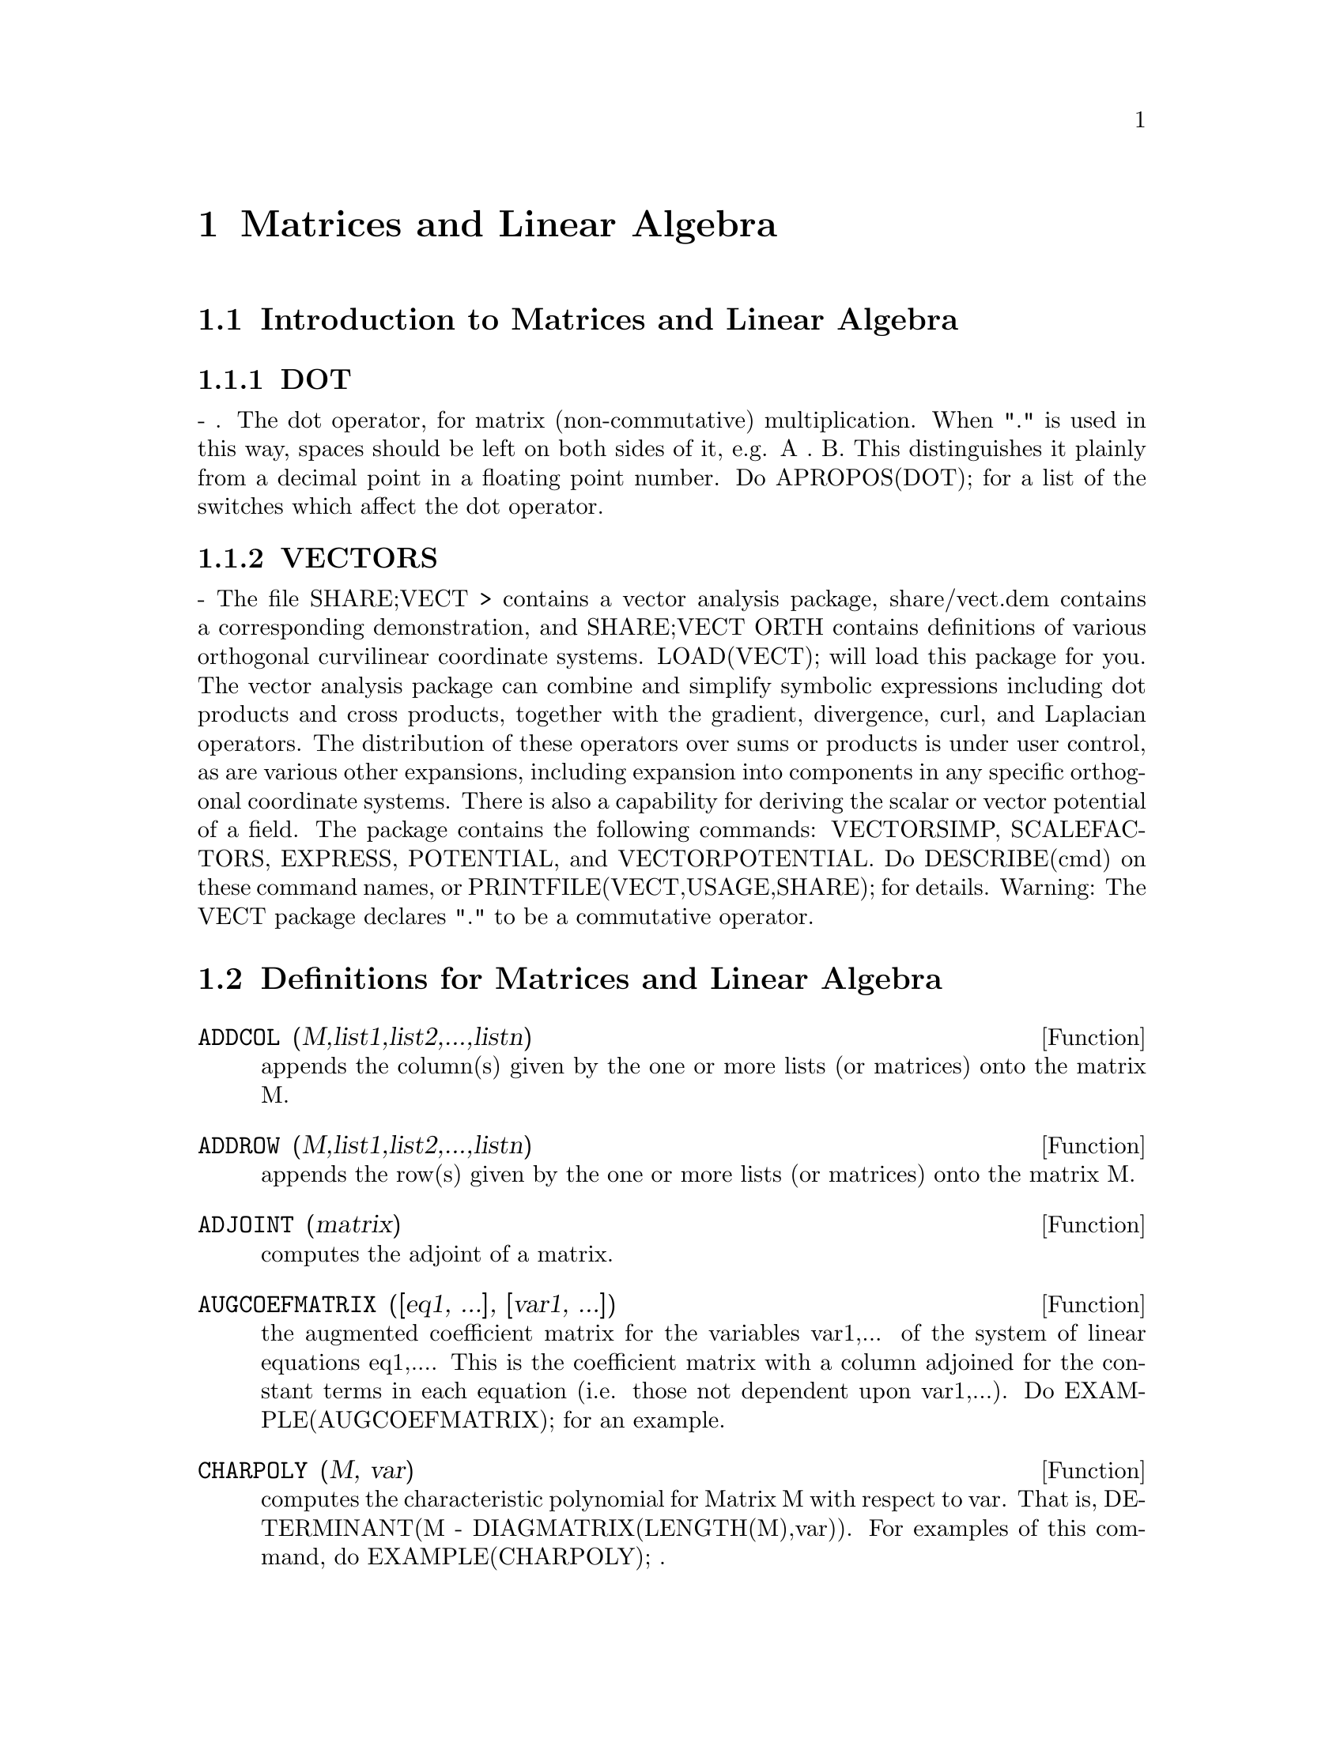 @node Matrices and Linear Algebra, Runtime Environment, Contexts, Top
@chapter Matrices and Linear Algebra
@menu
* Introduction to Matrices and Linear Algebra::  
* Definitions for Matrices and Linear Algebra::  
@end menu

@node Introduction to Matrices and Linear Algebra, Definitions for Matrices and Linear Algebra, Matrices and Linear Algebra, Matrices and Linear Algebra
@section Introduction to Matrices and Linear Algebra

@menu
* DOT::                         
* VECTORS::                     
@end menu

@node DOT, VECTORS, Introduction to Matrices and Linear Algebra, Introduction to Matrices and Linear Algebra
@subsection DOT
 - . The dot operator, for matrix (non-commutative)
multiplication.  When "." is used in this way, spaces should be left
on both sides of it, e.g. A . B.  This distinguishes it plainly from a
decimal point in a floating point number.  Do APROPOS(DOT); for a list
of the switches which affect the dot operator.

@node VECTORS,  , DOT, Introduction to Matrices and Linear Algebra
@subsection VECTORS
 - The file SHARE;VECT > contains a vector analysis package,
share/vect.dem contains a corresponding demonstration, and SHARE;VECT
ORTH contains definitions of various orthogonal curvilinear coordinate
systems.  LOAD(VECT); will load this package for you.
The vector analysis package can combine and simplify symbolic 
expressions including dot products and cross products, together with
the gradient, divergence, curl, and Laplacian operators.  The
distribution of these operators over sums or products is under
user control, as are various other expansions, including expansion
into components in any specific orthogonal coordinate systems.
There is also a capability for deriving the scalar or vector potential
of a field.
The package contains the following commands: VECTORSIMP, SCALEFACTORS,
EXPRESS, POTENTIAL, and VECTORPOTENTIAL.  Do DESCRIBE(cmd) on these
command names, or PRINTFILE(VECT,USAGE,SHARE); for details.
Warning:  The VECT package declares "." to be a commutative operator.

@c end concepts Matrices and Linear Algebra
@node Definitions for Matrices and Linear Algebra,  , Introduction to Matrices and Linear Algebra, Matrices and Linear Algebra
@section Definitions for Matrices and Linear Algebra
@c @node ADDCOL
@c @unnumberedsec phony
@defun ADDCOL (M,list1,list2,...,listn)
appends the column(s) given by the one
or more lists (or matrices) onto the matrix M.

@end defun
@c @node ADDROW
@c @unnumberedsec phony
@defun ADDROW (M,list1,list2,...,listn)
appends the row(s) given by the one or
more lists (or matrices) onto the matrix M.

@end defun
@c @node ADJOINT
@c @unnumberedsec phony
@defun ADJOINT (matrix)
computes the adjoint of a matrix.

@end defun
@c @node AUGCOEFMATRIX
@c @unnumberedsec phony
@defun AUGCOEFMATRIX ([eq1, ...], [var1, ...])
the augmented coefficient
matrix for the variables var1,... of the system of linear equations
eq1,....  This is the coefficient matrix with a column adjoined for
the constant terms in each equation (i.e. those not dependent upon
var1,...).  Do EXAMPLE(AUGCOEFMATRIX); for an example.

@end defun
@c @node CHARPOLY
@c @unnumberedsec phony
@defun CHARPOLY (M, var)
computes the characteristic polynomial for Matrix M
with respect to var.  That is, DETERMINANT(M - DIAGMATRIX(LENGTH(M),var)).
For examples of this command, do EXAMPLE(CHARPOLY); .

@end defun
@c @node COEFMATRIX
@c @unnumberedsec phony
@defun COEFMATRIX ([eq1, ...], [var1, ...])
the coefficient matrix for the
variables var1,... of the system of linear equations eq1,...

@end defun
@c @node COL
@c @unnumberedsec phony
@defun COL (M,i)
gives a matrix of the ith column of the matrix M.

@end defun
@c @node COLUMNVECTOR
@c @unnumberedsec phony
@defun COLUMNVECTOR (X)
a function in the EIGEN package.  Do LOAD(EIGEN) to
use it.  COLUMNVECTOR takes a LIST as its argument and returns a
column vector the components of which are the elements of the list.
The first element is the first component,...etc...(This is useful if
you want to use parts of the outputs of the functions in this package
in matrix calculations.)

@end defun
@c @node CONJUGATE
@c @unnumberedsec phony
@defun CONJUGATE (X)
a function in the EIGEN package on the SHARE
directory.  It returns the complex conjugate of its argument.  This
package may be loaded by LOAD(EIGEN); .  For a complete description
of this package, do PRINTFILE("eigen.usg"); .

@end defun
@c @node COPYMATRIX
@c @unnumberedsec phony
@defun COPYMATRIX (M)
creates a copy of the matrix M.  This is the only way
to make a copy aside from recreating M elementwise.  Copying a matrix
may be useful when SETELMX is used.

@end defun
@c @node DETERMINANT
@c @unnumberedsec phony
@defun DETERMINANT (M)
computes the determinant of M by a method similar to
Gaussian elimination.  The form of the result depends upon the setting
of the switch RATMX.  There is a special routine for dealing with
sparse determininants which can be used by setting the switches
RATMX:TRUE and SPARSE:TRUE.

@end defun
@c @node DETOUT
@c @unnumberedsec phony
@defvar DETOUT
 default: [FALSE] if TRUE will cause the determinant of a
matrix whose inverse is computed to be kept outside of the inverse.
For this switch to have an effect DOALLMXOPS and DOSCMXOPS should be
FALSE (see their descriptions).  Alternatively this switch can be
given to EV which causes the other two to be set correctly.

@end defvar
@c @node DIAGMATRIX
@c @unnumberedsec phony
@defun DIAGMATRIX (n, x)
returns a diagonal matrix of size n by n with the
diagonal elements all x.  An identity matrix is created by
DIAGMATRIX(n,1), or one may use IDENT(n).

@end defun
@c @node DOALLMXOPS
@c @unnumberedsec phony
@defvar DOALLMXOPS
 default: [TRUE] if TRUE all operations relating to
matrices are carried out.  If it is FALSE then the setting of the
individual DOT switches govern which operations are performed.

@end defvar
@c @node DOMXEXPT
@c @unnumberedsec phony
@defvar DOMXEXPT
 default: [TRUE] if TRUE,
@example
%E^MATRIX([1,2],[3,4]) ==>
MATRIX([%E,%E^2],[%E^3,%E^4])
@end example
In general, this transformation
affects expressions of the form <base>^<power> where <base> is an
expression assumed scalar or constant, and <power> is a list or
matrix.  This transformation is turned off if this switch is set to
FALSE.

@end defvar
@c @node DOMXMXOPS
@c @unnumberedsec phony
@defvar DOMXMXOPS
 default: [TRUE] if TRUE then all matrix-matrix or
matrix-list operations are carried out (but not scalar-matrix
operations); if this switch is FALSE they are not.

@end defvar
@c @node DOMXNCTIMES
@c @unnumberedsec phony
@defvar DOMXNCTIMES
 default: [FALSE] Causes non-commutative products of
matrices to be carried out.

@end defvar
@c @node DONTFACTOR
@c @unnumberedsec phony
@defvar DONTFACTOR
 default: [] may be set to a list of variables with respect
to which factoring is not to occur.  (It is initially empty).
Factoring also will not take place with respect to any variables which
are less important (using the variable ordering assumed for CRE form)
than those on the DONTFACTOR list.

@end defvar
@c @node DOSCMXOPS
@c @unnumberedsec phony
@defvar DOSCMXOPS
 default: [FALSE] if TRUE then scalar-matrix operations are
performed.

@end defvar
@c @node DOSCMXPLUS
@c @unnumberedsec phony
@defvar DOSCMXPLUS
 default: [FALSE] if TRUE will cause SCALAR + MATRIX to
give a matrix answer.  This switch is not subsumed under DOALLMXOPS.

@end defvar
@c @node DOT0NSCSIMP
@c @unnumberedsec phony
@defvar DOT0NSCSIMP
 default: [TRUE] Causes a non-commutative product of zero
and a nonscalar term to be simplified to a commutative product.

@end defvar
@c @node DOT0SIMP
@c @unnumberedsec phony
@defvar DOT0SIMP
 default: [TRUE] Causes a non-commutative product of zero and
a scalar term to be simplified to a commutative product.

@end defvar
@c @node DOT1SIMP
@c @unnumberedsec phony
@defvar DOT1SIMP
 default: [TRUE] Causes a non-commutative product of one and
another term to be simplified to a commutative product.

@end defvar
@c @node DOTASSOC
@c @unnumberedsec phony
@defvar DOTASSOC
 default: [TRUE] when TRUE causes (A.B).C to simplify to
A.(B.C)

@end defvar
@c @node DOTCONSTRULES
@c @unnumberedsec phony
@defvar DOTCONSTRULES
 default: [TRUE] Causes a non-commutative product of a
constant and another term to be simplified to a commutative product.
Turning on this flag effectively turns on DOT0SIMP, DOT0NSCSIMP, and
DOT1SIMP as well.

@end defvar
@c @node DOTDISTRIB
@c @unnumberedsec phony
@defvar DOTDISTRIB
 default: [FALSE] if TRUE will cause A.(B+C) to simplify to
A.B+A.C

@end defvar
@c @node DOTEXPTSIMP
@c @unnumberedsec phony
@defvar DOTEXPTSIMP
 default: [TRUE] when TRUE causes A.A to simplify to A^^2

@end defvar
@c @node DOTIDENT
@c @unnumberedsec phony
@defvar DOTIDENT
 default: [1]  The value to be returned by X^^0.

@end defvar
@c @node DOTSCRULES
@c @unnumberedsec phony
@defvar DOTSCRULES
 default: [FALSE] when TRUE will cause A.SC or SC.A to
simplify to SC*A and A.(SC*B) to simplify to SC*(A.B)

@end defvar
@c @node ECHELON
@c @unnumberedsec phony
@defun ECHELON (M)
produces the echelon form of the matrix M.  That is, M
with elementary row operations performed on it such that the first
non-zero element in each row in the resulting matrix is a one and the
column elements under the first one in each row are all zero.
@example
                        [2  1 - A  -5 B ]
(D2)                    [               ]
                        [A    B      C  ]

(C3) ECHELON(D2);
                 [      A - 1        5 B      ]
                 [1   - -----      - ---      ]
                 [        2           2       ]
(D3)             [                            ]
                 [                2 C + 5 A B ]
                 [0     1         ------------]
                 [                       2    ]
                 [                2 B + A  - A]


@end example
@end defun
@c @node EIGENVALUES
@c @unnumberedsec phony
@defun EIGENVALUES (mat)
There is a package on the SHARE; directory which
contains functions for computing EIGENVALUES and EIGENVECTORS and
related matrix computations.  For information on it do
PRINTFILE(EIGEN,USAGE,SHARE); . 
EIGENVALUES(mat) takes a MATRIX as its argument and returns a list of
lists the first sublist of which is the list of eigenvalues of the
matrix and the other sublist of which is the list of the
multiplicities of the eigenvalues in the corresponding order.  [ The
MACSYMA function SOLVE is used here to find the roots of the
characteristic polynomial of the matrix.  Sometimes SOLVE may not be
able to find the roots of the polynomial;in that case nothing in this
package except CONJUGATE, INNERPRODUCT, UNITVECTOR, COLUMNVECTOR and
GRAMSCHMIDT will work unless you know the eigenvalues.  In some cases
SOLVE may generate very messy eigenvalues.  You may want to simplify
the answers yourself before you go on.  There are provisions for this
and they will be explained below.  ( This usually happens when SOLVE
returns a not-so-obviously real expression for an eigenvalue which is
supposed to be real...)]  The EIGENVALUES command is available
directly from MACSYMA.  To use the other functions you must have
loaded in the EIGEN package, either by a previous call to EIGENVALUES,
or by doing LOADFILE("eigen"); .

@end defun
@c @node EIGENVECTORS
@c @unnumberedsec phony
@defun EIGENVECTORS (MAT)
takes a MATRIX as its argument and returns a list
of lists the first sublist of which is the output of the EIGENVALUES
command and the other sublists of which are the eigenvectors of the
matrix corresponding to those eigenvalues respectively.  This function
will work directly from MACSYMA, but if you wish to take advantage of
the flags for controlling it (see below), you must first load in the
EIGEN package from the SHARE; directory.  You may do that by
LOADFILE("eigen");.  The flags that affect this function are:
NONDIAGONALIZABLE[FALSE] will be set to TRUE or FALSE depending on
whether the matrix is nondiagonalizable or diagonalizable after an
EIGENVECTORS command is executed.
HERMITIANMATRIX[FALSE] If set to TRUE will cause the degenerate
eigenvectors of the hermitian matrix to be orthogonalized using the
Gram-Schmidt algorithm.
KNOWNEIGVALS[FALSE] If set to TRUE the EIGEN package will assume the
eigenvalues of the matrix are known to the user and stored under the
global name LISTEIGVALS.  LISTEIGVALS should be set to a list similar
to the output of the EIGENVALUES command.  ( The MACSYMA function
ALGSYS is used here to solve for the eigenvectors. Sometimes if the
eigenvalues are messy, ALGSYS may not be able to produce a solution.
In that case you are advised to try to simplify the eigenvalues by
first finding them using EIGENVALUES command and then using whatever
marvelous tricks you might have to reduce them to something simpler.
You can then use the KNOWNEIGVALS flag to proceed further. )

@end defun
@c @node EMATRIX
@c @unnumberedsec phony
@defun EMATRIX (m, n, x, i, j)
will create an m by n matrix all of whose
elements are zero except for the i,j element which is x.

@end defun
@c @node ENTERMATRIX
@c @unnumberedsec phony
@defun ENTERMATRIX (m, n)
allows one to enter a matrix element by element
with MACSYMA requesting values for each of the m*n entries.
@example
(C1) ENTERMATRIX(3,3);
Is the matrix  1. Diagonal  2. Symmetric  3. Antisymmetric
 4. General

Answer 1, 2, 3 or 4
1;
Row 1 Column 1:  A;
Row 2 Column 2:  B;
Row 3 Column 3:  C;
Matrix entered.
                                 [ A  0  0 ]
                                 [         ]
(D1)                             [ 0  B  0 ]
                                 [         ]
                                 [ 0  0  C ]


@end example
@end defun
@c @node GENMATRIX
@c @unnumberedsec phony
@defun GENMATRIX (array, i2, j2, i1, j1)
generates a matrix from the array
using array(i1,j1) for the first (upper-left) element and array(i2,j2)
for the last (lower-right) element of the matrix.  If j1=i1 then j1
may be omitted. If j1=i1=1 then i1 and j1 may both be omitted. If a
selected element of the array doesn't exist a symbolic one will be
used.
@example
(C1) H[I,J]:=1/(I+J-1)$
(C2) GENMATRIX(H,3,3);
                           [   1  1]
                           [1  -  -]
                           [   2  3]
                           [       ]
                           [1  1  1]
(D2)                       [-  -  -]
                           [2  3  4]
                           [       ]
                           [1  1  1]
                           [-  -  -]
                           [3  4  5]


@end example
@end defun
@c @node GRAMSCHMIDT
@c @unnumberedsec phony
@defun GRAMSCHMIDT (X)
a function in the EIGEN package.  Do LOAD(EIGEN) to
use it.  GRAMSCHMIDT takes a LIST of lists the sublists of which are
of equal length and not necessarily orthogonal (with respect to the
innerproduct defined above) as its argument and returns a similar list
each sublist of which is orthogonal to all others.  (Returned results
may contain integers that are factored.  This is due to the fact that
the MACSYMA function FACTOR is used to simplify each substage of the
Gram-Schmidt algorithm.  This prevents the expressions from getting
very messy and helps to reduce the sizes of the numbers that are
produced along the way.)

@end defun
@c @node HACH
@c @unnumberedsec phony
@defun HACH (a,b,m,n,l)
An implementation of Hacijan's linear programming
algorithm is available by doing BATCH("kach.mc"$.  Details of use
are available by doing BATCH("kach.dem");

@end defun
@c @node IDENT
@c @unnumberedsec phony
@defun IDENT (n)
produces an n by n identity matrix.

@end defun
@c @node INNERPRODUCT
@c @unnumberedsec phony
@defun INNERPRODUCT (X,Y)
a function in the EIGEN package.  Do LOAD(EIGEN)
to use it.  INNERPRODUCT takes two LISTS of equal length as its
arguments and returns their inner (scalar) product defined by (Complex
Conjugate of X).Y (The "dot" operation is the same as the usual one
defined for vectors).

@end defun
@c @node INVERT
@c @unnumberedsec phony
@defun INVERT (matrix)
finds the inverse of a matrix using the adjoint
method.  This allows a user to compute the inverse of a matrix with
bfloat entries or polynomials with floating pt. coefficients without
converting to cre-form.  The DETERMINANT command is used to compute
cofactors, so if RATMX is FALSE (the default) the inverse is computed
without changing the representation of the elements.  The current
implementation is inefficient for matrices of high order.
The DETOUT flag if true keeps the determinant factored out of the
inverse.
Note: the results are not automatically expanded.  If the matrix
originally had polynomial entries, better appearing output can be
generated by EXPAND(INVERT(mat)),DETOUT.  If it is desirable to then
divide through by the determinant this can be accomplished by XTHRU(%)
or alternatively from scratch by
EXPAND(ADJOINT(mat))/EXPAND(DETERMINANT(mat)).
INVERT(mat):=ADJOINT(mat)/DETERMINANT(mat).
See also DESCRIBE("^^"); for another method of inverting a matrix.

@end defun
@c @node LMXCHAR
@c @unnumberedsec phony
@defvar LMXCHAR
 default: [[] - The character used to display the (left)
delimiter of a matrix (see also RMXCHAR).

@end defvar
@c @node MATRIX
@c @unnumberedsec phony
@defun MATRIX (row1, ..., rown)
defines a rectangular matrix with the
indicated rows.  Each row has the form of a list of expressions, e.g.
[A, X**2, Y, 0] is a list of 4 elements.  There are a number of
MACSYMA commands which deal with matrices, for example:  DETERMINANT,
CHARPOLY, GENMATRIX, ADDCOL, ADDROW, COPYMATRIX, TRANSPOSE, ECHELON,
and RANK.  There is also a package on the SHARE directory for 
computing EIGENVALUES.  Try DESCRIBE on these for more information.
Matrix multiplication is effected by using the dot operator, ".",
which is also convenient if the user wishes to represent other
non-commutative algebraic operations.  The exponential of the "."
operation is "^^" .
Thus, for a matrix A, A.A = A^^2 and, if it exists, A^^-1 is the
inverse of A.
The operations +,-,*,** are all element-by-element operations; all
operations are normally carried out in full, including the . (dot)
operation.  Many switches exist for controlling simplification rules
involving dot and matrix-list operations.
Options Relating to Matrices:
LMXCHAR, RMXCHAR, RATMX, LISTARITH, DETOUT, DOALLMXOPS, DOMXEXPT
DOMXMXOPS, DOSCMXOPS, DOSCMXPLUS, SCALARMATRIX, and SPARSE.
Do DESCRIBE(option) for details on them.

@end defun
@c @node MATRIXMAP
@c @unnumberedsec phony
@defun MATRIXMAP (fn, M)
will map the function fn onto each element of the
matrix M.

@end defun
@c @node MATRIXP
@c @unnumberedsec phony
@defun MATRIXP (exp)
is TRUE if exp is a matrix else FALSE.

@end defun
@c @node MATRIX_ELEMENT_ADD
@c @unnumberedsec phony
@defvar MATRIX_ELEMENT_ADD
 default: [+] - May be set to "?"; may also be the
name of a function, or a LAMBDA expression.  In this way, a rich
variety of algebraic structures may be simulated.  For more details,
do DEMO("matrix.dem1"); and DEMO("matrix.dem2");.

@end defvar
@c @node MATRIX_ELEMENT_MULT
@c @unnumberedsec phony
@defvar MATRIX_ELEMENT_MULT
 default: [*] - May be set to "."; may also be the
name of a function, or a LAMBDA expression.  In this way, a rich
variety of algebraic structures may be simulated.  For more details,
do DEMO("matrix.dem1"); and DEMO("matrix.dem2");

@end defvar
@c @node MATRIX_ELEMENT_TRANSPOSE
@c @unnumberedsec phony
@defvar MATRIX_ELEMENT_TRANSPOSE
 default: [FALSE] - Other useful settings are
TRANSPOSE and NONSCALARS; may also be the name of a function, or a
LAMBDA expression.  In this way, a rich variety of algebraic
structures may be simulated.  For more details, do
DEMO("matrix.dem1"); and DEMO("matrix.dem2");.

@end defvar
@c @node MATTRACE
@c @unnumberedsec phony
@defun MATTRACE (M)
computes the trace [sum of the elements on the main diagonal] of
the square matrix M.  It is used by NCHARPOLY, an alternative to MACSYMA's
CHARPOLY.  It is used by doing LOADFILE("nchrpl");

@end defun
@c @node MINOR
@c @unnumberedsec phony
@defun MINOR (M, i, j)
computes the i,j minor of the matrix M.  That is, M
with row i and column j removed.

@end defun
@c @node NCEXPT
@c @unnumberedsec phony
@defun NCEXPT (A,B)
if an (non-commutative) exponential expression is too
wide to be displayed as A^^B it will appear as NCEXPT(A,B).

@end defun
@c @node NCHARPOLY
@c @unnumberedsec phony
@defun NCHARPOLY (M,var)
finds the characteristic polynomial of the matrix M
with respect to var.  This is an alternative to MACSYMA's CHARPOLY.
NCHARPOLY works by computing traces of powers of the given matrix,
which are known to be equal to sums of powers of the roots of the
characteristic polynomial.  From these quantities the symmetric
functions of the roots can be calculated, which are nothing more than
the coefficients of the characteristic polynomial.  CHARPOLY works by
forming the determinant of VAR * IDENT [N] - A.  Thus NCHARPOLY wins,
for example, in the case of large dense matrices filled with integers,
since it avoids polynomial arithmetic altogether.  It may be used by
doing LOADFILE("nchrpl");

@end defun
@c @node NEWDET
@c @unnumberedsec phony
@defun NEWDET (M,n)
also computes the determinant of M but uses the
Johnson-Gentleman tree minor algorithm.  M may be the name of a
matrix or array.  The argument n is the order; it is optional if M is
a matrix.

@end defun
@c @node declaration
@c @unnumberedsec phony
@defvr declaration NONSCALAR
 - makes ai behave as does a list or matrix with respect to
the dot operator.

@end defvr
@c @node NONSCALARP
@c @unnumberedsec phony
@defun NONSCALARP (exp)
is TRUE if exp is a non-scalar, i.e.  it contains
atoms declared as non-scalars, lists, or matrices.

@end defun
@c @node PERMANENT
@c @unnumberedsec phony
@defun PERMANENT (M,n)
computes the permanent of the matrix M.  A permanent
is like a determinant but with no sign changes.

@end defun
@c @node RANK
@c @unnumberedsec phony
@defun RANK (M)
computes the rank of the matrix M.  That is, the order of the
largest non-singular subdeterminant of M.  Caveat: RANK may return the
wrong answer if it cannot determine that a matrix element that is
equivalent to zero is indeed so.

@end defun
@c @node RATMX
@c @unnumberedsec phony
@defvar RATMX
 default: [FALSE] - if FALSE will cause determinant and matrix
addition, subtraction, and multiplication to be performed in the
representation of the matrix elements and will cause the result of
matrix inversion to be left in general representation.  If it is TRUE,
the 4 operations mentioned above will be performed in CRE form and the
result of matrix inverse will be in CRE form.  Note that this may
cause the elements to be expanded (depending on the setting of RATFAC)
which might not always be desired.

@end defvar
@c @node ROW
@c @unnumberedsec phony
@defun ROW (M, i)
gives a matrix of the ith row of matrix M.

@end defun
@c @node SCALARMATRIXP
@c @unnumberedsec phony
@defvar SCALARMATRIXP
 default: [TRUE] - if TRUE, then whenever a 1 x 1 matrix
is produced as a result of computing the dot product of matrices it
will be converted to a scalar, namely the only element of the matrix.
If set to ALL, then this conversion occurs whenever a 1 x 1 matrix is
simplified.  If set to FALSE, no conversion will be done.

@end defvar
@c @node SETELMX
@c @unnumberedsec phony
@defun SETELMX (x, i, j, M)
changes the i,j element of M to x.  The altered
matrix is returned as the value.  The notation M[i,j]:x may also be
used, altering M in a similar manner, but returning x as the value.

@end defun
@c @node SIMILARITYTRANSFORM
@c @unnumberedsec phony
@defun SIMILARITYTRANSFORM (MAT)
a function in the EIGEN package.  Do
LOAD(EIGEN) to use it.  SIMILARITYTRANSFORM takes a MATRIX as its
argument and returns a list which is the output of the
UNITEIGENVECTORS command.  In addition if the flag NONDIAGONALIZABLE
is FALSE two global matrices LEFTMATRIX and RIGHTMATRIX will be
generated.  These matrices have the property that
LEFTMATRIX.MAT.RIGHTMATRIX is a diagonal matrix with the eigenvalues
of MAT on the diagonal.  If NONDIAGONALIZABLE is TRUE these two
matrices will not be generated.  If the flag HERMITIANMATRIX is TRUE
then LEFTMATRIX is the complex conjugate of the transpose of
RIGHTMATRIX.  Otherwise LEFTMATRIX is the inverse of RIGHTMATRIX.
RIGHTMATRIX is the matrix the columns of which are the unit
eigenvectors of MAT.  The other flags (see DESCRIBE(EIGENVALUES); and
DESCRIBE(EIGENVECTORS);) have the same effects since
SIMILARITYTRANSFORM calls the other functions in the package in order
to be able to form RIGHTMATRIX.

@end defun
@c @node SPARSE
@c @unnumberedsec phony
@defvar SPARSE
 default: [FALSE] - if TRUE and if RATMX:TRUE then DETERMINANT
will use special routines for computing sparse determinants.

@end defvar
@c @node SUBMATRIX
@c @unnumberedsec phony
@defun SUBMATRIX (m1, ..., M, n1, ...)
creates a new matrix composed of the
matrix M with rows mi deleted, and columns ni deleted.

@end defun
@c @node TRANSPOSE
@c @unnumberedsec phony
@defun TRANSPOSE (M)
produces the transpose of the matrix M.

@end defun
@c @node TRIANGULARIZE
@c @unnumberedsec phony
@defun TRIANGULARIZE (M)
produces the upper triangular form of the matrix M
which needn't be square.

@end defun
@c @node UNITEIGENVECTORS
@c @unnumberedsec phony
@defun UNITEIGENVECTORS (MAT)
a function in the EIGEN package.  Do
LOAD(EIGEN) to use it.  UNITEIGENVECTORS takes a MATRIX as its
argument and returns a list of lists the first sublist of which is the
output of the EIGENVALUES command and the other sublists of which are
the unit eigenvectors of the matrix corresponding to those eigenvalues
respectively.  The flags mentioned in the description of the
EIGENVECTORS command have the same effects in this one as well.  In
addition there is a flag which may be useful :
KNOWNEIGVECTS[FALSE] - If set to TRUE the EIGEN package will assume
that the eigenvectors of the matrix are known to the user and are
stored under the global name LISTEIGVECTS.  LISTEIGVECTS should be set
to a list similar to the output of the EIGENVECTORS command.  (If
KNOWNEIGVECTS is set to TRUE and the list of eigenvectors is given the
setting of the flag NONDIAGONALIZABLE may not be correct.  If that is
the case please set it to the correct value.  The author assumes that
the user knows what he is doing and will not try to diagonalize a
matrix the eigenvectors of which do not span the vector space of the
appropriate dimension...)

@end defun
@c @node UNITVECTOR
@c @unnumberedsec phony
@defun UNITVECTOR (X)
a function in the EIGEN package.  Do LOAD(EIGEN) to
use it.  UNITVECTOR takes a LIST as its argument and returns a unit
list.  (i.e. a list with unit magnitude).

@end defun
@c @node VECTORSIMP
@c @unnumberedsec phony
@defun VECTORSIMP (vectorexpression)
This function employs additional
simplifications, together with various optional
expansions according to the settings of the following global flags:

@example
EXPANDALL, EXPANDDOT, EXPANDDOTPLUS, EXPANDCROSS, EXPANDCROSSPLUS,
EXPANDCROSSCROSS, EXPANDGRAD, EXPANDGRADPLUS, EXPANDGRADPROD,
EXPANDDIV, EXPANDDIVPLUS, EXPANDDIVPROD, EXPANDCURL, EXPANDCURLPLUS,
EXPANDCURLCURL, EXPANDLAPLACIAN, EXPANDLAPLACIANPLUS,
EXPANDLAPLACIANPROD.
@end example

All these flags have default value FALSE. The PLUS suffix refers to
employing additivity or distributivity.  The PROD suffix refers to the
expansion for an operand that is any kind of product.
EXPANDCROSSCROSS refers to replacing p~(q~r) with (p.r)*q-(p.q)*r, and
EXPANDCURLCURL refers to replacing CURL CURL p with GRAD DIV p + DIV
GRAD p.  EXPANDCROSS:TRUE has the same effect as
EXPANDCROSSPLUS:EXPANDCROSSCROSS:TRUE, etc.  Two other flags,
EXPANDPLUS and EXPANDPROD, have the same effect as setting all
similarly suffixed flags true.  When TRUE, another flag named
EXPANDLAPLACIANTODIVGRAD, replaces the LAPLACIAN operator with the
composition DIV GRAD.  All of these flags are initially FALSE.  For
convenience, all of these flags have been declared EVFLAG.
For orthogonal curvilinear coordinates, the global variables
COORDINATES[[X,Y,Z]], DIMENSION[3], SF[[1,1,1]], and SFPROD[1] are set
by the function invocation

@end defun
@c @node VECT_CROSS
@c @unnumberedsec phony
@defvar VECT_CROSS
 default:[FALSE] - If TRUE allows DIFF(X~Y,T) to work where
~ is defined in SHARE;VECT (where VECT_CROSS is set to TRUE, anyway.)

@end defvar
@c @node ZEROMATRIX
@c @unnumberedsec phony
@defun ZEROMATRIX (m,n)
takes integers m,n as arguments and returns an m by
n matrix of 0's.

@end defun
@c @node "["
@c @unnumberedsec phony
@defvr {special symbol} "["
  - [ and ] are the characters which MACSYMA uses to delimit a
list.
@end defvr
